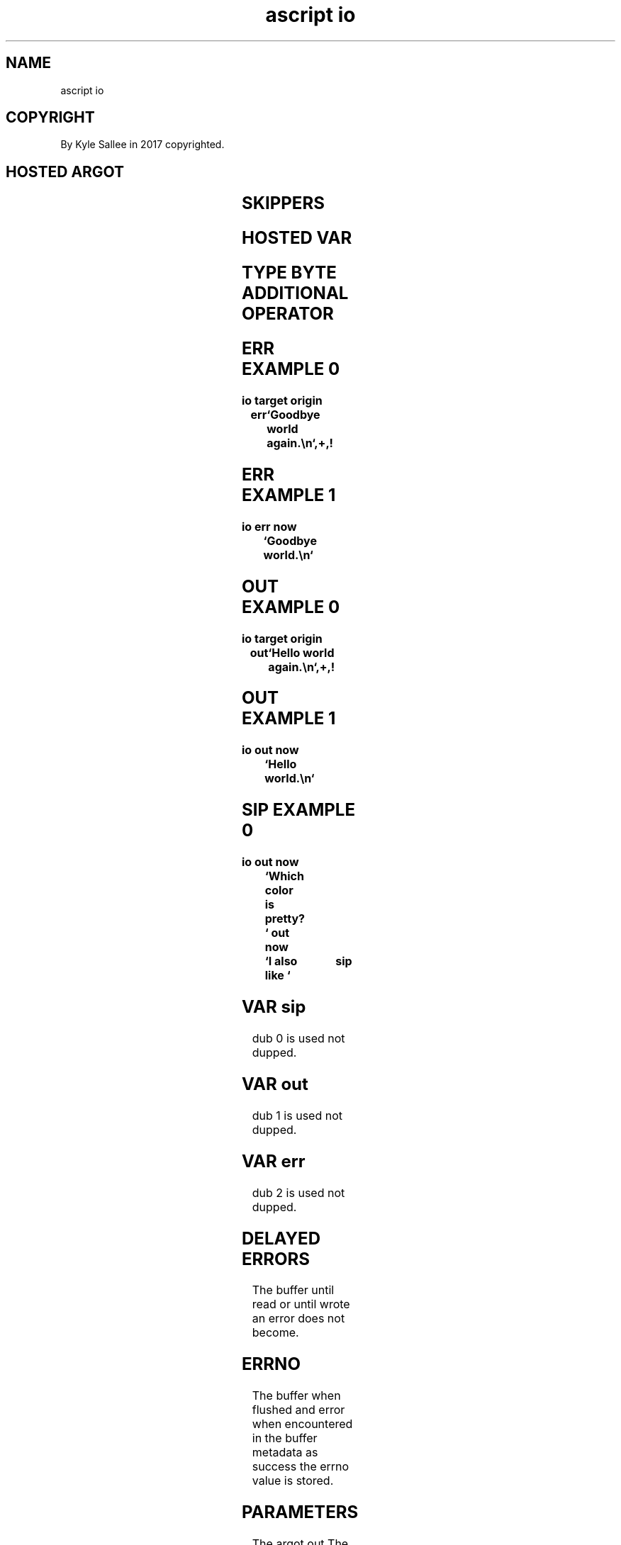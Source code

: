 .TH "ascript io" 3

.SH NAME
.EX
ascript io

.SH COPYRIGHT
.EX
By Kyle Sallee in 2017 copyrighted.

.SH HOSTED ARGOT
.EX
.TS
lllll.
\fBargot	host	make	type	use\fR
io log	byte	*.log	int4	buffered output
io map	byte	*.map	int4	mapped   I/O
io sip	byte	*.sip	int4	buffered input
io seek	dub	*.seek	int8	dub      offset get set.

\fBargot	target	origin		use\fR
io load 	byte	byte		From node   to   var copy.
io load 	byte	dub		From dub    to   var copy.
io recv 	byte	dub		From socket to   var copy.
io save 	byte	byte		To   node   from var copy.
io save 	dub	byte		To   node   from var copy.
io seek end	dub			dub  offset          set.
io send 	dub	byte		To   socket data     send.

term no canon	dub			Terminal by byte input enable.
term no echo	dub			Terminal          echo disable.

\fBargot	direct			use\fR
err now	var...			To dub 2   data send.
out	var...			To var out data append.
out now	var...			To dub 1   data send.
.TE
.TA
.ta T 8n

.SH SKIPPERS
.EX
.TS
llll.
\fBargot\fR
io load
io save
io seek
io seek end
term no canon
term no echo
.TE
.ta T 8n

.SH HOSTED VAR
.EX
.TS
llll.
\fBname	type	dub	use\fR
err	log enhanced type byte	2	error    message output
out	log enhanced type byte	1	regular  message output
sip	sip enhanced type byte	0	buffered data    input
.TE
.TA
.ta T 8n

.SH TYPE BYTE ADDITIONAL OPERATOR
.EX
.in -8
.TS
box;
lll.
not	!	Sans delay;  write now.
add add	++	In   the     var   space       if  available
		from the sip dub   some  bytes are read and
		to   the     var   the   bytes are appended.
.TE
.in
.ta T 8n

.SH ERR EXAMPLE 0
.EX
.ta T 8n
.in -8
\fB
io
target origin	err	`Goodbye world again.\\n`,+,!
\fR
.in

.SH ERR EXAMPLE 1
.EX
.ta T 8n
.in -8
\fB
io
err now			`Goodbye world.\\n`
\fR
.in

.SH OUT EXAMPLE 0
.EX
.ta T 8n
.in -8
\fB
io
target origin	out	`Hello world again.\\n`,+,!
\fR
.in

.SH OUT EXAMPLE 1
.EX
.ta T 8n
.in -8
\fB
io
out now			`Hello world.\\n`
\fR
.in

.SH SIP EXAMPLE 0
.EX
.ta T 8n
.in -8
\fB
io
out now			`Which color is pretty? `
out now			`I also like `	sip
\fR
.in

.SH VAR sip
.EX
dub 0 is used not dupped.

.SH VAR out
.EX
dub 1 is used not dupped.

.SH VAR err
.EX
dub 2 is used not dupped.

.SH DELAYED ERRORS
.EX
The buffer until read or until wrote an error does not become.

.SH ERRNO
.EX
The     buffer when flushed and error   when encountered
in  the buffer metadata     as  success the  errno value is stored.

.SH PARAMETERS
.EX
The  argot out
The  argot out now
the  argot err now
when invoked   from direct parameters
the  data is   acquired.

.SH origin target
.EX
The var err data to append target and origin are used.
The var out data to append target and origin are used.

.SH VAR sip
.EX
The  var sip  content when copied space when available
from dub 0    content is   acquired.
A    blocking delay   is   possible.

.SH VAR sip CAVEAT
.EX
The   var sip    while type byte compat
afore comparison to  a type byte var data copy is recommended.
The                    type byte var then can  be compared.

.SH ARGOT add add
.EX
For  type  byte var when sip enhanced
the  argot add add  when     invoked
more data           is       acquired.

.SH ASSIGNMENT
.EX
With type io log
with type io map
with type io sip
the  dub  value when assigned a dup is acquired and
in   the  host  var  metadata       is stored   and
and  the  errno are  stored.

.SH AUTHOR
.EX
In 2016; by Kyle Sallee; ascript    was created.
In 2017; by Kyle Sallee; argot   io was created.

.SH LICENSE
.EX
By \fBman 7 ascript\fR the license is provided.

.SH SEE ALSO
.EX
\fB
man 1 ascript
man 3 ascript ansi
man 3 ascript io load
man 3 ascript io log
man 3 ascript io map
man 3 ascript io save
man 3 ascript io sip
man 5 ascript
man 7 ascript
\fR
